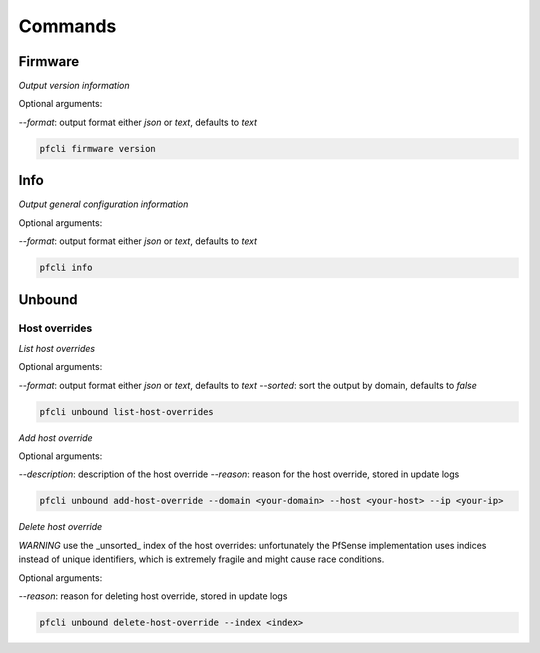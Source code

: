 Commands
========

Firmware
-------

*Output version information*

Optional arguments:

`--format`: output format either `json` or `text`, defaults to `text`

.. code-block:: bash

    pfcli firmware version

Info
-------

*Output general configuration information*

Optional arguments:

`--format`: output format either `json` or `text`, defaults to `text`

.. code-block:: bash

    pfcli info

Unbound
-------

Host overrides
~~~~~~~~~~~~~~

*List host overrides*

Optional arguments:

`--format`: output format either `json` or `text`, defaults to `text`
`--sorted`: sort the output by domain, defaults to `false`

.. code-block:: bash

    pfcli unbound list-host-overrides

*Add host override*

Optional arguments:

`--description`: description of the host override
`--reason`: reason for the host override, stored in update logs

.. code-block:: bash

    pfcli unbound add-host-override --domain <your-domain> --host <your-host> --ip <your-ip>

*Delete host override*

*WARNING* use the _unsorted_ index of the host overrides: unfortunately the PfSense implementation uses indices instead of unique identifiers, which is extremely fragile and might cause race conditions.

Optional arguments:

`--reason`: reason for deleting host override, stored in update logs

.. code-block:: bash

    pfcli unbound delete-host-override --index <index>
